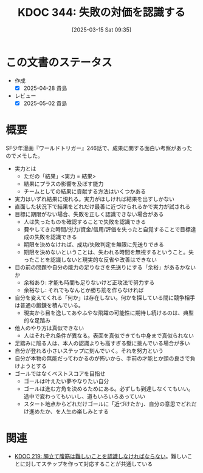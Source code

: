:properties:
:ID: 20250315T093511
:mtime:    20250502070358
:ctime:    20250315093512
:end:
#+title:      KDOC 344: 失敗の対価を認識する
#+date:       [2025-03-15 Sat 09:35]
#+filetags:   :essay:
#+identifier: 20250315T093511

* この文書のステータス
- 作成
  - [X] 2025-04-28 貴島
- レビュー
  - [X] 2025-05-02 貴島

* 概要
SF少年漫画『ワールドトリガー』246話で、成果に関する面白い考察があったのでメモした。

- 実力とは
  - ただの「結果」<実力 = 結果>
  - 結果にプラスの影響を及ぼす能力
  - チームとしての結果に貢献する方法はいくつかある
- 実力はいずれ結果に現れる。実力がほしければ結果を出すしかない
- 直面した状況下で結果をどれだけ最善に近づけられるかで実力が試される
- 目標に期限がない場合、失敗を正しく認識できない場合がある
  - 人は失ったものを確認することで失敗を認識できる
  - 費やしてきた時間/労力/資金/信用/評価を失ったと自覚することで目標達成の失敗を認識できる
  - 期限を決めなければ、成功/失敗判定を無限に先送りできる
  - 期限を決めないということは、失われる時間を無視するということ。失ったことを認識しないと現実的な反省や改善はできない
- 目の前の問題や自分の能力の足りなさを先送りにする「余裕」があるかないか
  - 余裕あり: 才能も時間も足りないけど正攻法で努力する
  - 余裕なし: それでもなんとか勝ち筋を作らなければ
- 自分を変えてくれる「何か」は存在しない。何かを探している間に競争相手は普通の鍛錬を積んでいる。
  - 現実から目を逸してあやふやな飛躍の可能性に期待し続けるのは、典型的な足踏み
- 他人のやり方は真似できない
  - 人はそれぞれ条件が異なる。表面を真似できても中身まで真似られない
- 足踏みに陥る人は、本人の認識よりも高すぎる壁に挑んでいる場合が多い
- 自分が登れる小さいステップに刻んでいく。それを努力という
- 自分が本物の無能だってわかるのが怖いから、手前の才能とか頭の良さで負けようとする
- ゴールではなくベストスコアを目指せ
  - ゴールは叶えたい夢やなりたい自分
  - ゴールは進む方角を決めるためにある。必ずしも到達しなくてもいい。途中で変わってもいいし、道もいろいろあっていい
  - スタート地点からどれだけゴールに「近づけたか」、自分の意思でどれだけ進めたか、を人生の楽しみとする

* 関連

- [[id:20240811T194523][KDOC 219: 腕立て腹筋は難しいことを認識しなければならない]]。難しいことに対してステップを作って対応することが共通している

